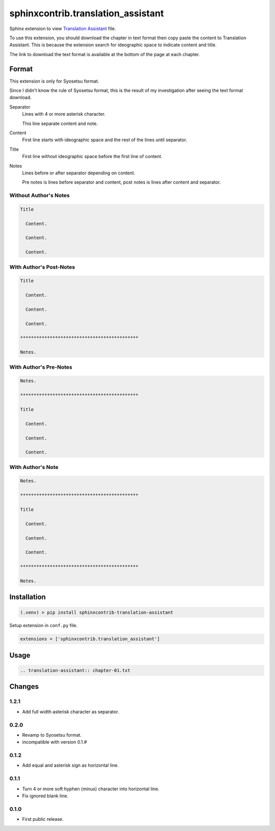 ###################################
sphinxcontrib.translation_assistant
###################################

Sphinx extension to view
`Translation Assistant <http://joeglens.com/translation-assistant-tool>`__
file.

To use this extension, you should download the chapter in text format then copy
paste the content to Translation Assistant.
This is because the extension search for ideographic space to indicate content
and title.

The link to download the text format is available at the bottom of the page at
each chapter.


Format
======

This extension is only for Syosetsu format.

Since I didn't know the rule of Syosetsu format,
this is the result of my investigation after seeing the text format download.

Separator
  Lines with 4 or more asterisk character.

  This line separate content and note.

Content
  First line starts with ideographic space and the rest of the lines until
  separator.

Title
  First line without ideographic space before the first line of content.

Notes
  Lines before or after separator depending on content.

  Pre notes is lines before separator and content,
  post notes is lines after content and separator.


Without Author's Notes
----------------------

.. code-block:: text

  Title

    Content.

    Content.

    Content.


With Author's Post-Notes
------------------------

.. code-block:: text

  Title

    Content.

    Content.

    Content.

  ********************************************

  Notes.


With Author's Pre-Notes
-----------------------

.. code-block:: text

  Notes.

  ********************************************

  Title

    Content.

    Content.

    Content.


With Author's Note
------------------

.. code-block:: text

  Notes.

  ********************************************

  Title

    Content.

    Content.

    Content.

  ********************************************

  Notes.



Installation
============

.. code-block:: bat

  (.venv) > pip install sphinxcontrib-translation-assistant

Setup extension in ``conf.py`` file.

.. code-block:: python

  extensions = ['sphinxcontrib.translation_assistant']


Usage
=====

.. code-block:: rst

  .. translation-assistant:: chapter-01.txt


Changes
=======

1.2.1
-----

* Add full width asterisk character as separator.


0.2.0
-----

* Revamp to Syosetsu format.
* incompatible with version 0.1.#


0.1.2
-----

* Add equal and asterisk sign as horizontal line.


0.1.1
-----

* Turn 4 or more soft hyphen (minus) character into horizontal line.
* Fix ignored blank line.


0.1.0
-----

* First public release.
